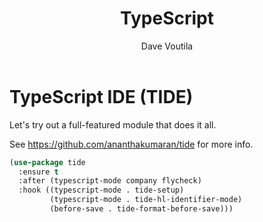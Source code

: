 #+TITLE: TypeScript
#+Author: Dave Voutila
#+Email: voutilad@gmail.com

* TypeScript IDE (TIDE)
  Let's try out a full-featured module that does it all.

  See https://github.com/ananthakumaran/tide for more info.

  #+BEGIN_SRC emacs-lisp
    (use-package tide
      :ensure t
      :after (typescript-mode company flycheck)
      :hook ((typescript-mode . tide-setup)
             (typescript-mode . tide-hl-identifier-mode)
             (before-save . tide-format-before-save)))
  #+END_SRC
